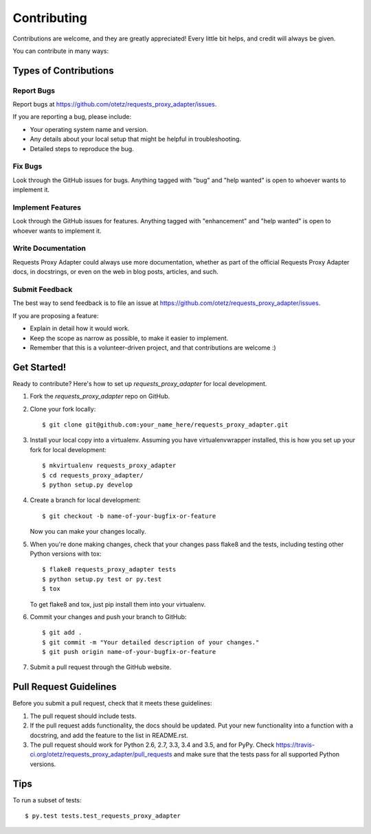 .. highlight:: shell

============
Contributing
============

Contributions are welcome, and they are greatly appreciated! Every
little bit helps, and credit will always be given.

You can contribute in many ways:

Types of Contributions
----------------------

Report Bugs
~~~~~~~~~~~

Report bugs at https://github.com/otetz/requests_proxy_adapter/issues.

If you are reporting a bug, please include:

* Your operating system name and version.
* Any details about your local setup that might be helpful in troubleshooting.
* Detailed steps to reproduce the bug.

Fix Bugs
~~~~~~~~

Look through the GitHub issues for bugs. Anything tagged with "bug"
and "help wanted" is open to whoever wants to implement it.

Implement Features
~~~~~~~~~~~~~~~~~~

Look through the GitHub issues for features. Anything tagged with "enhancement"
and "help wanted" is open to whoever wants to implement it.

Write Documentation
~~~~~~~~~~~~~~~~~~~

Requests Proxy Adapter could always use more documentation, whether as part of the
official Requests Proxy Adapter docs, in docstrings, or even on the web in blog posts,
articles, and such.

Submit Feedback
~~~~~~~~~~~~~~~

The best way to send feedback is to file an issue at https://github.com/otetz/requests_proxy_adapter/issues.

If you are proposing a feature:

* Explain in detail how it would work.
* Keep the scope as narrow as possible, to make it easier to implement.
* Remember that this is a volunteer-driven project, and that contributions
  are welcome :)

Get Started!
------------

Ready to contribute? Here's how to set up `requests_proxy_adapter` for local development.

1. Fork the `requests_proxy_adapter` repo on GitHub.
2. Clone your fork locally::

    $ git clone git@github.com:your_name_here/requests_proxy_adapter.git

3. Install your local copy into a virtualenv. Assuming you have virtualenvwrapper installed, this is how you set up your fork for local development::

    $ mkvirtualenv requests_proxy_adapter
    $ cd requests_proxy_adapter/
    $ python setup.py develop

4. Create a branch for local development::

    $ git checkout -b name-of-your-bugfix-or-feature

   Now you can make your changes locally.

5. When you're done making changes, check that your changes pass flake8 and the tests, including testing other Python versions with tox::

    $ flake8 requests_proxy_adapter tests
    $ python setup.py test or py.test
    $ tox

   To get flake8 and tox, just pip install them into your virtualenv.

6. Commit your changes and push your branch to GitHub::

    $ git add .
    $ git commit -m "Your detailed description of your changes."
    $ git push origin name-of-your-bugfix-or-feature

7. Submit a pull request through the GitHub website.

Pull Request Guidelines
-----------------------

Before you submit a pull request, check that it meets these guidelines:

1. The pull request should include tests.
2. If the pull request adds functionality, the docs should be updated. Put
   your new functionality into a function with a docstring, and add the
   feature to the list in README.rst.
3. The pull request should work for Python 2.6, 2.7, 3.3, 3.4 and 3.5, and for PyPy. Check
   https://travis-ci.org/otetz/requests_proxy_adapter/pull_requests
   and make sure that the tests pass for all supported Python versions.

Tips
----

To run a subset of tests::

$ py.test tests.test_requests_proxy_adapter


